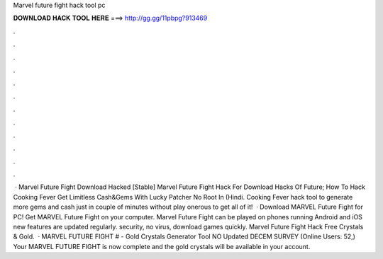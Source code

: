 Marvel future fight hack tool pc

𝐃𝐎𝐖𝐍𝐋𝐎𝐀𝐃 𝐇𝐀𝐂𝐊 𝐓𝐎𝐎𝐋 𝐇𝐄𝐑𝐄 ===> http://gg.gg/11pbpg?913469

.

.

.

.

.

.

.

.

.

.

.

.

 · Marvel Future Fight Download Hacked [Stable] Marvel Future Fight Hack For Download Hacks Of Future; How To Hack Cooking Fever Get Limitless Cash&Gems With Lucky Patcher No Root In (Hindi. Cooking Fever hack tool to generate more gems and cash just in couple of minutes without play onerous to get all of it!  · Download MARVEL Future Fight for PC! Get MARVEL Future Fight on your computer.  Marvel Future Fight can be played on phones running Android and iOS  new features are updated regularly.  security, no virus, download games quickly. Marvel Future Fight Hack Free Crystals & Gold.  · MARVEL FUTURE FIGHT # - Gold Crystals Generator Tool NO Updated DECEM SURVEY (Online Users: 52,) Your MARVEL FUTURE FIGHT is now complete and the gold crystals will be available in your account.